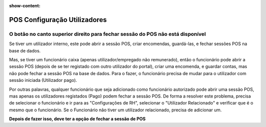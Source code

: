 :show-content:

=============================
POS Configuração Utilizadores
=============================

O botão no canto superior direito para fechar sessão do POS não está disponível
===============================================================================
Se tiver um utilizador interno, este pode abrir a sessão POS, criar encomendas, guardá-las, e fechar sessões POS na base de dados.

Mas, se tiver um funcionário caixa (apenas utilizador/empregado não remunerado), então o funcionário pode abrir a sessão POS (depois de se ter registado com outro utilizador do portal), criar uma encomenda, e guardar contas, mas não pode fechar a sessão POS na base de dados. Para o fazer, o funcionário precisa de mudar para o utilizador com sessão iniciada (Utilizador pago).

Por outras palavras, qualquer funcionário que seja adicionado como funcionário autorizado pode abrir uma sessão POS, mas apenas os utilizadores registados (Pago) podem fechar a sessão POS. De forma a resolver este problema, precisa de selecionar o funcionário e ir para as "Configurações de RH", selecionar o "Utilizador Relacionado" e verificar que é o mesmo que o funcionário. Se o Funcionário não tiver um utilizador relacionado, precisa de adicionar um.

.. image:: configuracao_pos/pos1.png
   :align: center

**Depois de fazer isso, deve ter a opção de fechar a sessão de POS**
